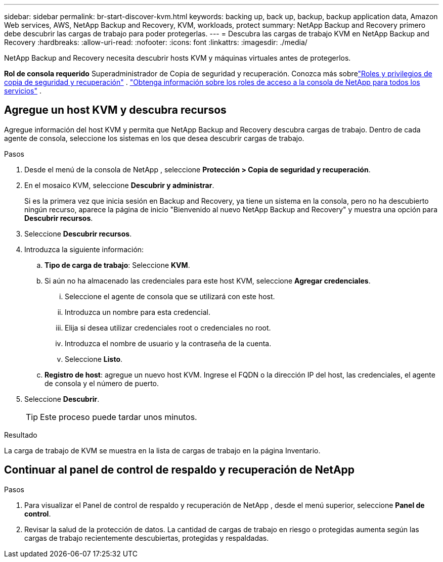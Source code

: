 ---
sidebar: sidebar 
permalink: br-start-discover-kvm.html 
keywords: backing up, back up, backup, backup application data, Amazon Web services, AWS, NetApp Backup and Recovery, KVM, workloads, protect 
summary: NetApp Backup and Recovery primero debe descubrir las cargas de trabajo para poder protegerlas. 
---
= Descubra las cargas de trabajo KVM en NetApp Backup and Recovery
:hardbreaks:
:allow-uri-read: 
:nofooter: 
:icons: font
:linkattrs: 
:imagesdir: ./media/


[role="lead"]
NetApp Backup and Recovery necesita descubrir hosts KVM y máquinas virtuales antes de protegerlos.

*Rol de consola requerido* Superadministrador de Copia de seguridad y recuperación. Conozca más sobrelink:reference-roles.html["Roles y privilegios de copia de seguridad y recuperación"] . https://docs.netapp.com/us-en/console-setup-admin/reference-iam-predefined-roles.html["Obtenga información sobre los roles de acceso a la consola de NetApp para todos los servicios"^] .



== Agregue un host KVM y descubra recursos

Agregue información del host KVM y permita que NetApp Backup and Recovery descubra cargas de trabajo.  Dentro de cada agente de consola, seleccione los sistemas en los que desea descubrir cargas de trabajo.

.Pasos
. Desde el menú de la consola de NetApp , seleccione *Protección > Copia de seguridad y recuperación*.
. En el mosaico KVM, seleccione *Descubrir y administrar*.
+
Si es la primera vez que inicia sesión en Backup and Recovery, ya tiene un sistema en la consola, pero no ha descubierto ningún recurso, aparece la página de inicio "Bienvenido al nuevo NetApp Backup and Recovery" y muestra una opción para *Descubrir recursos*.

. Seleccione *Descubrir recursos*.
. Introduzca la siguiente información:
+
.. *Tipo de carga de trabajo*: Seleccione *KVM*.
.. Si aún no ha almacenado las credenciales para este host KVM, seleccione *Agregar credenciales*.
+
... Seleccione el agente de consola que se utilizará con este host.
... Introduzca un nombre para esta credencial.
... Elija si desea utilizar credenciales root o credenciales no root.
... Introduzca el nombre de usuario y la contraseña de la cuenta.
... Seleccione *Listo*.


.. *Registro de host*: agregue un nuevo host KVM.  Ingrese el FQDN o la dirección IP del host, las credenciales, el agente de consola y el número de puerto.


. Seleccione *Descubrir*.
+

TIP: Este proceso puede tardar unos minutos.



.Resultado
La carga de trabajo de KVM se muestra en la lista de cargas de trabajo en la página Inventario.



== Continuar al panel de control de respaldo y recuperación de NetApp

.Pasos
. Para visualizar el Panel de control de respaldo y recuperación de NetApp , desde el menú superior, seleccione *Panel de control*.
. Revisar la salud de la protección de datos.  La cantidad de cargas de trabajo en riesgo o protegidas aumenta según las cargas de trabajo recientemente descubiertas, protegidas y respaldadas.

